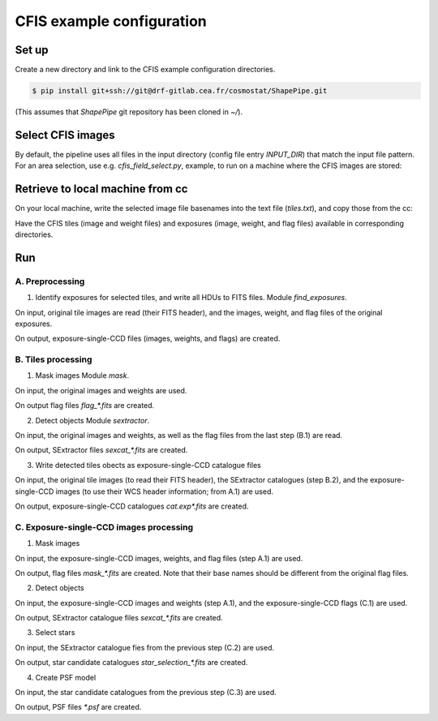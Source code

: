 CFIS example configuration
==========================


Set up
------

Create a new directory and link to the CFIS example configuration directories.

.. code-block:: bash
   mkdir run_cfis
   cd run_cfis
   ln -s ~/ShapePipe/example/cfis/config_exp
   ln -s ~/ShapePipe/example/cfis/config_exp

.. code-block:: bash

  $ pip install git+ssh://git@drf-gitlab.cea.fr/cosmostat/ShapePipe.git



(This assumes that `ShapePipe` git repository has been cloned in `~/`).

Select CFIS images
------------------

By default, the pipeline uses all files in the input directory (config file entry `INPUT_DIR`)
that match the input file pattern. For an area selection, use e.g. `cfis_field_select.py`, example, to run
on a machine where the CFIS images are stored:

.. code-block:: bash
        cfis_field_select.py -i /home/mkilbing/astro/data/CFIS/tiles -t tile -m a --plot -v --area 210deg_55deg_211deg_56deg -o area_W3_1deg


Retrieve to local machine from cc
---------------------------------

On your local machine, write the selected image file basenames into the text file (`tiles.txt`), and copy those from the cc:

.. code-block:: bash
        scp_CFIS_cc.py -i tiles.txt --from_cc -t tile -v

Have the CFIS tiles (image and weight files) and exposures (image, weight, and flag files) available
in corresponding directories.

Run
---


A. Preprocessing
^^^^^^^^^^^^^^^^

1. Identify exposures for selected tiles, and write all HDUs to FITS files.
   Module `find_exposures`.

.. code-block:: bash
        mkdir -p output_tiles/find_exposures
        ~/ShapePipe/shapepipe_run.py -c config_tiles/config.find_exposures.ini

On input, original tile images are read (their FITS header), and the images, weight, and flag files of the original exposures.

On output, exposure-single-CCD files (images, weights, and flags) are created.


B. Tiles processing
^^^^^^^^^^^^^^^^^^^

1. Mask images
   Module `mask`.

.. code-block:: bash
        mkdir -p output_tiles/mask
        ~/ShapePipe/shapepipe_run.py -c config_tiles/config.mask.ini

On input, the original images and weights are used.

On output flag files `flag_*.fits` are created.

2. Detect objects
   Module `sextractor`.

.. code-block:: bash
        mkdir -p output_tiles/SExtractor
        ~/ShapePipe/shapepipe_run.py -c config_tiles/config.sex.ini

On input, the original images and weights, as well as the flag files from the last step (B.1) are read.

On output, SExtractor files `sexcat_*.fits` are created.

3. Write detected tiles obects as exposure-single-CCD catalogue files

.. code-block:: bash
        mkdir -p output_tiles/tileobj_as_exp
        ~/ShapePipe/shapepipe_run.py -c config_tiles/config.tileobj_as_exp.ini

On input, the original tile images (to read their FITS header), the SExtractor catalogues (step B.2), and
the exposure-single-CCD images (to use their WCS header information; from A.1) are used.

On output, exposure-single-CCD catalogues `cat.exp*.fits` are created.

C. Exposure-single-CCD images processing
^^^^^^^^^^^^^^^^^^^^^^^^^^^^^^^^^^^^^^^^

1. Mask images

.. code-block:: bash
        mkdir -p output_exp/mask
        ~/ShapePipe/shapepipe_run.py -c config_exp/config.mask.ini

On input, the exposure-single-CCD images, weights, and flag files (step A.1) are used.

On output, flag files `mask_*.fits` are created. Note that their base names should be different
from the original flag files.

2. Detect objects

.. code-block:: bash
        mkdir -p output_exp/SExtractor
        ~/ShapePipe/shapepipe_run.py -c config_exp/config.sex.ini

On input, the exposure-single-CCD images and  weights (step A.1), and the exposure-single-CCD flags (C.1) are used.

On output, SExtractor catalogue files `sexcat_*.fits` are created.

3. Select stars

.. code-block:: bash
        mkdir -p output_exp/setools
        ~/ShapePipe/shapepipe_run.py -c config_exp/config.setools.ini

On input, the SExtractor catalogue fies from the previous step (C.2) are used.

On output, star candidate catalogues `star_selection_*.fits` are created.

4. Create PSF model

.. code-block:: bash
        mkdir -p output_exp/PSFEx
        ~/ShapePipe/shapepipe_run.py -c config_exp/config.psfex.ini

On input, the star candidate catalogues from the previous step (C.3) are used.

On output, PSF files `*.psf` are created.
